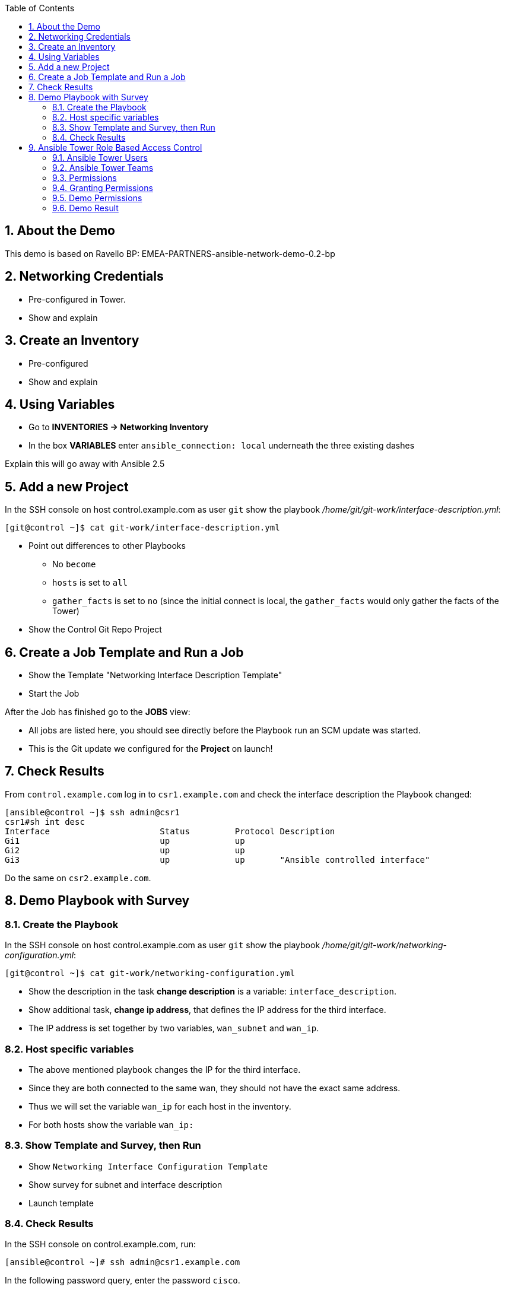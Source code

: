 :scrollbar:
:data-uri:
:toc: left
:numbered:
:icons: font
:imagesdir: ./images

== About the Demo

This demo is based on Ravello BP: EMEA-PARTNERS-ansible-network-demo-0.2-bp

== Networking Credentials

* Pre-configured in Tower.
* Show and explain

== Create an Inventory

* Pre-configured
* Show and explain

== Using Variables

* Go to *INVENTORIES -> Networking Inventory*
* In the box *VARIABLES* enter `ansible_connection: local` underneath the three existing dashes

Explain this will go away with Ansible 2.5

== Add a new Project

In the SSH console on host control.example.com as user `git` show the playbook _/home/git/git-work/interface-description.yml_:

----
[git@control ~]$ cat git-work/interface-description.yml
----

* Point out differences to other Playbooks
** No `become`
** `hosts` is set to `all`
** `gather_facts` is set to `no` (since the initial connect is local, the `gather_facts` would only gather the facts of the Tower)
* Show the 	Control Git Repo Project

== Create a Job Template and Run a Job

* Show the Template "Networking Interface Description Template"
* Start the Job

After the Job has finished go to the *JOBS* view:

* All jobs are listed here, you should see directly before the Playbook run an SCM update was started. 
* This is the Git update we configured for the *Project* on launch!

== Check Results

From `control.example.com` log in to `csr1.example.com` and check the interface description the Playbook changed:

----
[ansible@control ~]$ ssh admin@csr1
csr1#sh int desc
Interface                      Status         Protocol Description
Gi1                            up             up       
Gi2                            up             up       
Gi3                            up             up       "Ansible controlled interface"
----

Do the same on `csr2.example.com`.

== Demo Playbook with Survey

=== Create the Playbook

In the SSH console on host control.example.com as user `git` show the playbook _/home/git/git-work/networking-configuration.yml_:
----
[git@control ~]$ cat git-work/networking-configuration.yml
----

* Show the description in the task *change description* is a variable: `interface_description`. 
* Show additional task, *change ip address*, that defines the IP address for the third interface. 
* The IP address is set together by two variables, `wan_subnet` and `wan_ip`.

=== Host specific variables

* The above mentioned playbook changes the IP for the third interface. 
* Since they are both connected to the same wan, they should not have the exact same address. 
* Thus we will set the variable `wan_ip` for each host in the inventory.

* For both hosts show the variable `wan_ip:`

=== Show Template and Survey, then Run

* Show `Networking Interface Configuration Template`
* Show survey for subnet and interface description 
* Launch template

=== Check Results

In the SSH console on control.example.com, run: 
----
[ansible@control ~]# ssh admin@csr1.example.com
----

In the following password query, enter the password `cisco`. 

To verify the changes, run these commands:

----
csr1#sh ip int br
Interface              IP-Address      OK? Method Status                Protocol
GigabitEthernet1       192.168.0.100   YES NVRAM  up                    up      
GigabitEthernet2       192.168.1.100   YES NVRAM  up                    up      
GigabitEthernet3       10.0.112.100    YES manual up                    up
----

----
csr1#sh int desc
Interface                      Status         Protocol Description
Gi1                            up             up       
Gi2                            up             up       
Gi3                            up             up       Ansible controlled interface
----

In addition you could have a look at the configuration:

----
csr1#enable
csr1#show running-config  
Building configuration...
[...]
----

Press *space* two times to get the full output. The interface configuration is printed near the end. It shows the new description and the new subnet:

----
interface GigabitEthernet3
 description "Ansible Tower controlled"
 ip address 10.0.112.100 255.255.255.0
 negotiation auto
 no mop enabled
 no mop sysid
----

== Ansible Tower Role Based Access Control

You have already learned how Tower separates credentials from users. Another advantage of Ansible Tower is the user and group rights management.

=== Ansible Tower Users

* Show user nnetwork

=== Ansible Tower Teams

A Team is a subdivision of an organization with associated users, projects, credentials, and permissions. Teams provide a means to implement role-based access control schemes and delegate responsibilities across organizations. For instance, permissions may be granted to a whole Team rather than each user on the Team.

* Show team named `Network Team`
* Show member and role

=== Permissions

Permissions allow to read, modify, and administer projects, inventories, and other Tower elements. Permissions can be set for different resources.

=== Granting Permissions

To allow users or teams to actually do something, you have to set permissions. The user *nnetwork* should only be allowed to execute content to configure the assigned switches.

* In the Permissions view of the Team `Network Team` show permissions

=== Demo Permissions

Now log out of Tower's web UI and in again as the *nnetwork* user.

* Go to the *TEMPLATES* view, you should notice for Norbert only the `Networking Interface Configuration Template` is listed. The user is allowed to view and lauch, but not to edit the Template.
* Launch the Job Template
** Enter the survey content: `42` as *WAN SUBNET* and `Ansible Tower controlled via user` as *INTERFACE DESCRIPTION*.
* In the following *JOBS* view have a good look around

=== Demo Result

----
csr1#sh int desc
Interface                      Status         Protocol Description
Gi1                            up             up       
Gi2                            up             up       
Gi3                            up             up       "Changed by nnetwork"
csr1#sh ip int br
          
csr1#sh ip int br  
Interface              IP-Address      OK? Method Status                Protocol
GigabitEthernet1       192.168.0.100   YES NVRAM  up                    up      
GigabitEthernet2       192.168.1.100   YES NVRAM  up                    up      
GigabitEthernet3       10.0.42.100     YES manual up                    up 
----
